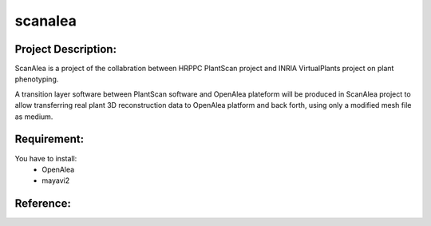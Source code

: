 scanalea
========

Project Description:
~~~~~~~~~~~~~~~~~~~
ScanAlea is a project of the collabration between HRPPC PlantScan project and INRIA VirtualPlants project on plant phenotyping.

A transition layer software between PlantScan software and OpenAlea plateform will be produced in ScanAlea project to 
allow transferring real plant 3D reconstruction data to OpenAlea platform and back forth, using only a modified mesh 
file as medium.

Requirement:
~~~~~~~~~~~~
You have to install:
    - OpenAlea
    - mayavi2

Reference:
~~~~~~~~~~



